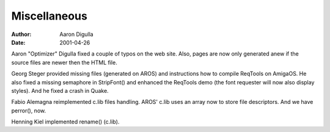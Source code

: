 =============
Miscellaneous
=============

:Author: Aaron Digulla
:Date:   2001-04-26

Aaron "Optimizer" Digulla fixed a couple of typos on the web site.
Also, pages are now only generated anew if the source files
are newer then the HTML file.

Georg Steger provided missing files (generated on AROS) and instructions
how to compile ReqTools on AmigaOS. He also fixed a missing
semaphore in StripFont() and enhanced the ReqTools demo
(the font requester will now also display styles). And he fixed
a crash in Quake.

Fabio Alemagna reimplemented c.lib files handling. AROS' c.lib
uses an array now to store file descriptors. And we have perror(),
now.

Henning Kiel implemented rename() (c.lib).
